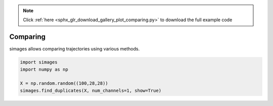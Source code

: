 .. note::
    :class: sphx-glr-download-link-note

    Click :ref:`here <sphx_glr_download_gallery_plot_comparing.py>` to download the full example code
.. rst-class:: sphx-glr-example-title

.. _sphx_glr_gallery_plot_comparing.py:


Comparing
---------
simages allows comparing trajectories using various methods.


.. rst-class:: sphx-glr-horizontal


    *

      .. image:: /gallery/images/sphx_glr_plot_comparing_001.png
            :class: sphx-glr-multi-img

    *

      .. image:: /gallery/images/sphx_glr_plot_comparing_002.png
            :class: sphx-glr-multi-img

    *

      .. image:: /gallery/images/sphx_glr_plot_comparing_003.png
            :class: sphx-glr-multi-img

    *

      .. image:: /gallery/images/sphx_glr_plot_comparing_004.png
            :class: sphx-glr-multi-img

    *

      .. image:: /gallery/images/sphx_glr_plot_comparing_005.png
            :class: sphx-glr-multi-img





.. code-block:: python

    import simages
    import numpy as np

    X = np.random.random((100,28,28))
    simages.find_duplicates(X, num_channels=1, show=True)

.. rst-class:: sphx-glr-timing

   **Total running time of the script:** ( 0 minutes  2.579 seconds)


.. _sphx_glr_download_gallery_plot_comparing.py:


.. only :: html

 .. container:: sphx-glr-footer
    :class: sphx-glr-footer-example



  .. container:: sphx-glr-download

     :download:`Download Python source code: plot_comparing.py <plot_comparing.py>`



  .. container:: sphx-glr-download

     :download:`Download Jupyter notebook: plot_comparing.ipynb <plot_comparing.ipynb>`


.. only:: html

 .. rst-class:: sphx-glr-signature

    `Gallery generated by Sphinx-Gallery <https://sphinx-gallery.readthedocs.io>`_
